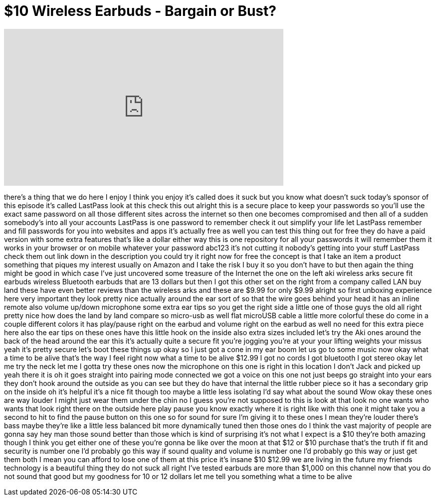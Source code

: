 = $10 Wireless Earbuds - Bargain or Bust?
:published_at: 2017-06-27
:hp-alt-title: $10 Wireless Earbuds - Bargain or Bust?
:hp-image: https://i.ytimg.com/vi/9az1_SMFe1k/maxresdefault.jpg


++++
<iframe width="560" height="315" src="https://www.youtube.com/embed/9az1_SMFe1k?rel=0" frameborder="0" allow="autoplay; encrypted-media" allowfullscreen></iframe>
++++

there's a thing that we do here I enjoy
I think you enjoy
it's called does it suck but you know
what doesn't suck today's sponsor of
this episode
it's called LastPass look at this check
this out alright this is a secure place
to keep your passwords so you'll use the
exact same password on all those
different sites across the internet so
then one becomes compromised and then
all of a sudden somebody's into all your
accounts LastPass is one password to
remember check it out
simplify your life let LastPass remember
and fill passwords for you into websites
and apps it's actually free as well you
can test this thing out for free they do
have a paid version with some extra
features that's like a dollar either way
this is one repository for all your
passwords it will remember them it works
in your browser or on mobile whatever
your password abc123
it's not cutting it nobody's getting
into your stuff LastPass check them out
link down in the description you could
try it right now for free the concept is
that I take an item a product something
that piques my interest usually on
Amazon and I take the risk I buy it so
you don't have to but then again the
thing might be good in which case I've
just uncovered some treasure of the
Internet the one on the left
aki wireless arks secure fit earbuds
wireless Bluetooth earbuds that are 13
dollars but then I got this other set on
the right from a company called LAN buy
land
these have even better reviews than the
wireless arks and these are $9.99 for
only $9.99 alright so first unboxing
experience here very important they look
pretty nice actually around the ear sort
of so that the wire goes behind your
head it has an inline remote also volume
up/down microphone some extra ear tips
so you get the right side a little one
of those guys the old
all right pretty nice how does the land
by land compare so micro-usb as well
flat microUSB cable a little more
colorful these do come in a couple
different colors it has play/pause right
on the earbud and volume right on the
earbud as well no need for this extra
piece here also the ear tips on these
ones have this little hook on the inside
also extra sizes included let's try the
Aki ones around the back of the head
around the ear this it's actually quite
a secure fit you're jogging you're at
your your lifting weights your missus
yeah it's pretty secure let's boot these
things up okay so I just got a cone in
my ear boom let us go to some music now
okay what a time to be alive that's the
way I feel right now what a time to be
alive $12.99 I got no cords I got
bluetooth
I got stereo okay let me try the neck
let me I gotta try these ones now the
microphone on this one is right in this
location I don't Jack and picked up yeah
there it is
oh it goes straight into pairing mode
connected we got a voice on this one not
just beeps go straight into your ears
they don't hook around the outside as
you can see but they do have that
internal the little rubber piece so it
has a secondary grip on the inside
oh it's helpful it's a nice fit though
too maybe a little less isolating I'd
say what about the sound Wow okay these
ones are way louder I might just wear
them under the chin no I guess you're
not supposed to this is look at that
look no one wants who wants that look
right there on the outside here play
pause you know exactly where it is right
like with this one it might take you a
second to hit to find the pause button
on this one
so for sound for sure I'm giving it to
these ones I mean they're louder there's
bass maybe they're like a little less
balanced bit more dynamically tuned
then those ones do I think the vast
majority of people are gonna say hey man
those sound better than those which is
kind of surprising it's not what I
expect is a $10 they're both amazing
though I think you get either one of
these you're gonna be like over the moon
at that $12 or $10 purchase that's the
truth if fit and security is number one
I'd probably go this way if sound
quality and volume is number one I'd
probably go this way or just get them
both I mean you can afford to lose one
of them at this price it's insane
$10 $12.99 we are living in the future
my friends technology is a beautiful
thing they do not suck all right I've
tested earbuds are more than $1,000 on
this channel now that you do not sound
that good but my goodness for 10 or 12
dollars let me tell you something what a
time to be alive